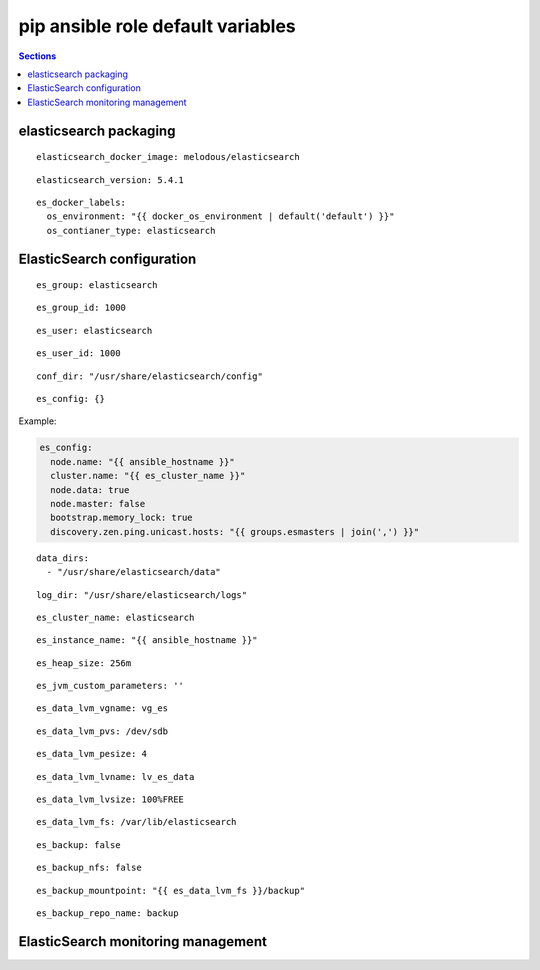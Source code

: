 .. vim: foldmarker=[[[,]]]:foldmethod=marker

pip ansible role default variables
==================================

.. contents:: Sections
   :local:

elasticsearch packaging
-----------------------

.. envvar:: elasticsearch_docker_imagen

   ElasticSearch docker image

::

  elasticsearch_docker_image: melodous/elasticsearch




.. envvar:: elasticsearch_version

   ElasticSearch docker image version (TAG)

::

  elasticsearch_version: 5.4.1




.. envvar:: es_docker_labels

   Yaml dictionary which maps Docker labels.
   os_environment: Name of the environment, example: Production, by default "default".
   os_contianer_type: Type of the container, by default elasticsearch.

::

  es_docker_labels:
    os_environment: "{{ docker_os_environment | default('default') }}"
    os_contianer_type: elasticsearch




ElasticSearch configuration
---------------------------

.. envvar:: es_group

   ElasticSearch group name

::

  es_group: elasticsearch




.. envvar:: es_group_id

   ElasticSearch group id

::

  es_group_id: 1000




.. envvar:: es_user

   ElasticSearch user name

::

  es_user: elasticsearch




.. envvar:: es_user_id

   ElasticSearch user id

::

  es_user_id: 1000




.. envvar:: conf_dir

   Configuration directory

::

  conf_dir: "/usr/share/elasticsearch/config"




.. envvar: es_config

   Dictionary with elasticsearch configuration
   parameters

::

  es_config: {}


Example:

.. code:: yaml

   es_config:
     node.name: "{{ ansible_hostname }}"
     cluster.name: "{{ es_cluster_name }}"
     node.data: true
     node.master: false
     bootstrap.memory_lock: true
     discovery.zen.ping.unicast.hosts: "{{ groups.esmasters | join(',') }}"





.. envvar: data_dirs

   List with ElasticSearch data directories

::

  data_dirs:
    - "/usr/share/elasticsearch/data"




.. envvar:: log_dir

   Directory to save elasticsearch logs

::

  log_dir: "/usr/share/elasticsearch/logs"




.. envvar: es_cluster_name

   The name of the cluster

::

  es_cluster_name: elasticsearch




.. envvar:: es_instance_name

   Name of the instance

::

  es_instance_name: "{{ ansible_hostname }}"




.. envvar:: es_heap_size

   Size of java virtual machine head

::

  es_heap_size: 256m




.. envvar:: es_jvm_custom_parameters

   Custom parameters for java virtual machine

::

  es_jvm_custom_parameters: ''




.. envvar:: es_data_lvm_vgname

   volume group name for elasticsearch data fs

::

  es_data_lvm_vgname: vg_es




.. envvar:: es_data_lvm_pvs

   physical volume tha will be added to volume group

::

  es_data_lvm_pvs: /dev/sdb




.. envvar:: es_data_lvm_pesize

   physical extend size

::

  es_data_lvm_pesize: 4




.. envvar:: es_data_lvm_lvname

   Logical volume name for data fs

::

  es_data_lvm_lvname: lv_es_data




.. envvar: es_data_lvm_lvsize

   Size of the logical volume

::

  es_data_lvm_lvsize: 100%FREE




.. envvar:: es_data_lvm_fs

   Mount point for the filesystems that
   will be used by elasticsearch as data storage

::

  es_data_lvm_fs: /var/lib/elasticsearch




.. envvar:: es_backup

   Configure snapshots for ElasticSearch cluster
   You must configure NFS mount point for all clusters members

::

  es_backup: false




.. envvar:: es_backup_nfs

   NFS mount point for snapshots

::

  es_backup_nfs: false




.. envvar:: es_backup_mountpoint

   mountpoint for the nfs share

::

  es_backup_mountpoint: "{{ es_data_lvm_fs }}/backup"




.. envvar:: es_backup_repo_name

   logical name for repository in ES Cluster

::

  es_backup_repo_name: backup




ElasticSearch monitoring management
-----------------------------------

.. envvar:: elasticsearch_monitoring

   Enable or disable elasticsearch monitoring
   ::

     elasticsearch_monitoring: true



